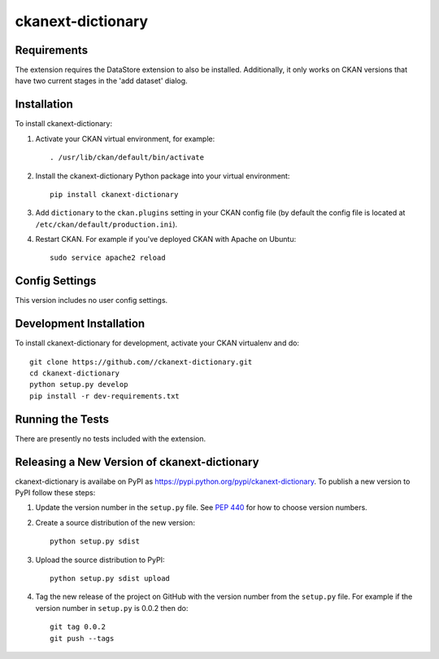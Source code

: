 =============
ckanext-dictionary
=============

.. The extension adds the ability to include a data dictionary (metadata) for each dataset.
   Admins can create the data dictionary when adding the dataset, or create/modify it any other time.
   Users see the data dictionary as another tab for each dataset.
   Since this dictionary extension utilizes the DataStore extension, Data Dictionary information can
   be accessed via API.


------------
Requirements
------------

The extension requires the DataStore extension to also be installed.  
Additionally, it only works on CKAN versions that have two current stages in the 'add dataset' dialog.


------------
Installation
------------

.. Add any additional install steps to the list below.
   For example installing any non-Python dependencies or adding any required
   config settings.

To install ckanext-dictionary:

1. Activate your CKAN virtual environment, for example::

     . /usr/lib/ckan/default/bin/activate

2. Install the ckanext-dictionary Python package into your virtual environment::

     pip install ckanext-dictionary

3. Add ``dictionary`` to the ``ckan.plugins`` setting in your CKAN
   config file (by default the config file is located at
   ``/etc/ckan/default/production.ini``).

4. Restart CKAN. For example if you've deployed CKAN with Apache on Ubuntu::

     sudo service apache2 reload


---------------
Config Settings
---------------

This version includes no user config settings.


------------------------
Development Installation
------------------------

To install ckanext-dictionary for development, activate your CKAN virtualenv and
do::

    git clone https://github.com//ckanext-dictionary.git
    cd ckanext-dictionary
    python setup.py develop
    pip install -r dev-requirements.txt


-----------------
Running the Tests
-----------------

There are presently no tests included with the extension.


----------------------------------------
Releasing a New Version of ckanext-dictionary
----------------------------------------

ckanext-dictionary is availabe on PyPI as https://pypi.python.org/pypi/ckanext-dictionary.
To publish a new version to PyPI follow these steps:

1. Update the version number in the ``setup.py`` file.
   See `PEP 440 <http://legacy.python.org/dev/peps/pep-0440/#public-version-identifiers>`_
   for how to choose version numbers.

2. Create a source distribution of the new version::

     python setup.py sdist

3. Upload the source distribution to PyPI::

     python setup.py sdist upload

4. Tag the new release of the project on GitHub with the version number from
   the ``setup.py`` file. For example if the version number in ``setup.py`` is
   0.0.2 then do::

       git tag 0.0.2
       git push --tags
